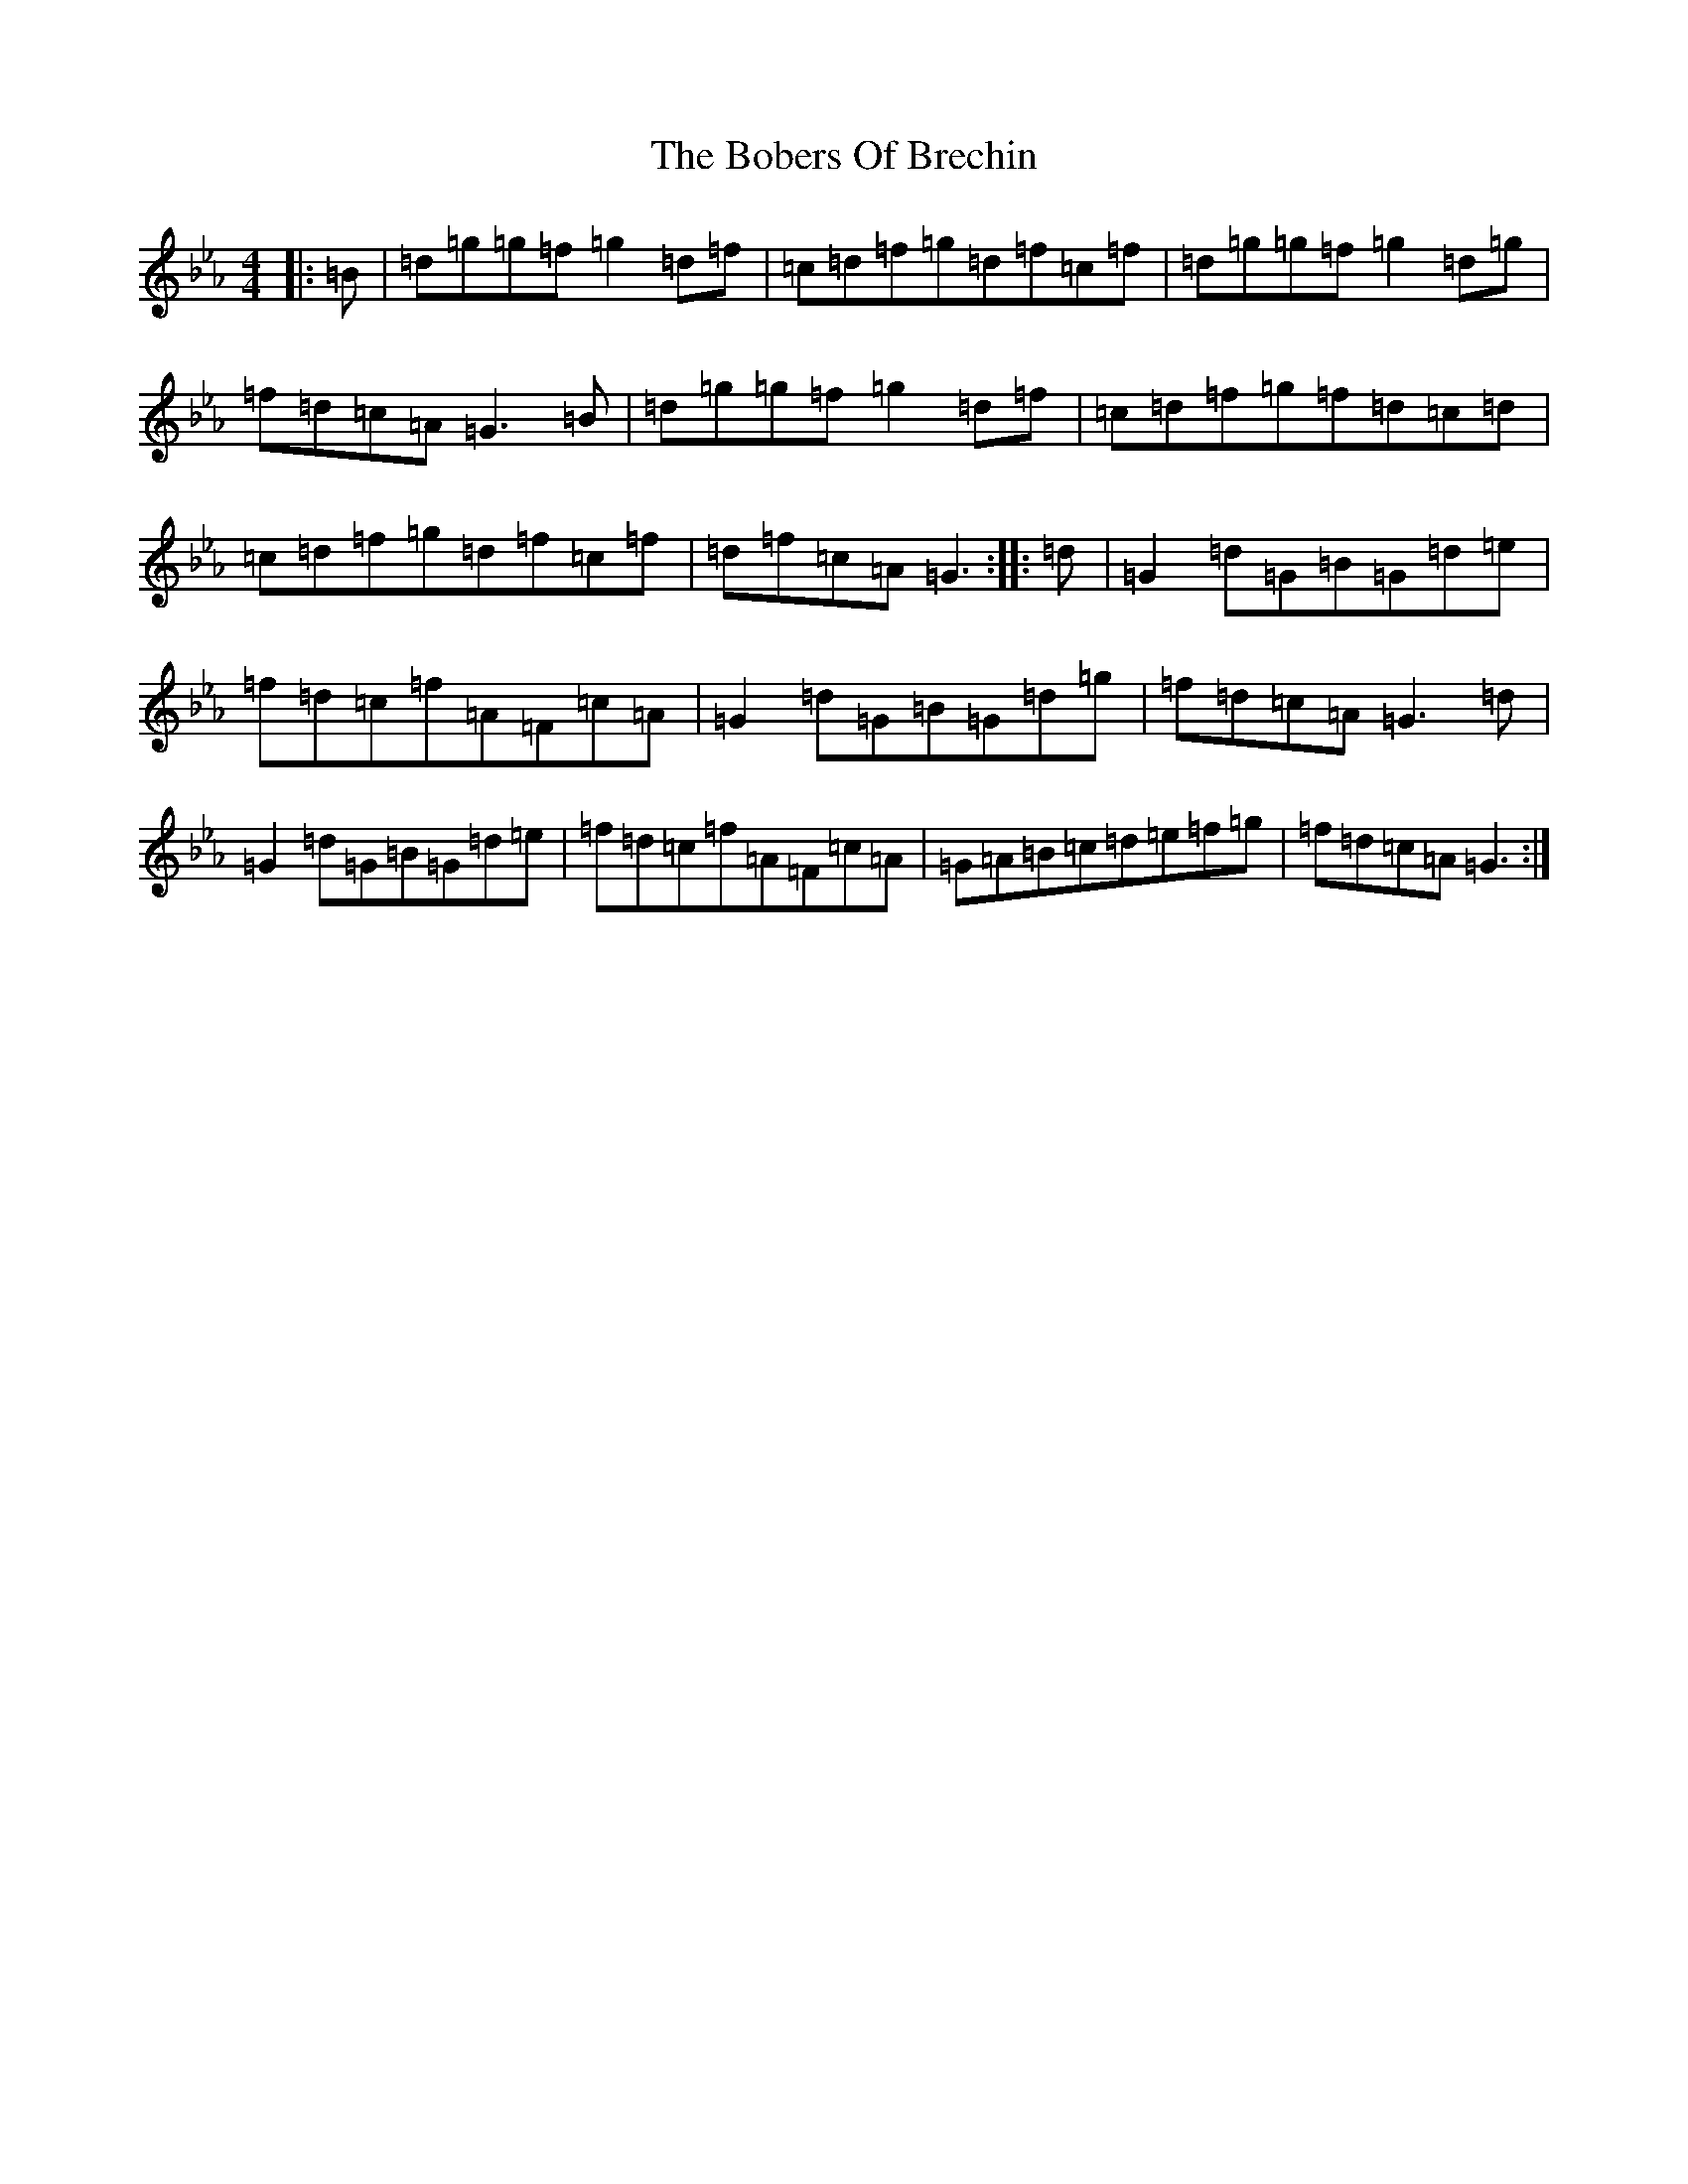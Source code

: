 X: 2162
T: Bobers Of Brechin, The
S: https://thesession.org/tunes/7635#setting7635
Z: G minor
R: reel
M:4/4
L:1/8
K: C minor
|:=B|=d=g=g=f=g2=d=f|=c=d=f=g=d=f=c=f|=d=g=g=f=g2=d=g|=f=d=c=A=G3=B|=d=g=g=f=g2=d=f|=c=d=f=g=f=d=c=d|=c=d=f=g=d=f=c=f|=d=f=c=A=G3:||:=d|=G2=d=G=B=G=d=e|=f=d=c=f=A=F=c=A|=G2=d=G=B=G=d=g|=f=d=c=A=G3=d|=G2=d=G=B=G=d=e|=f=d=c=f=A=F=c=A|=G=A=B=c=d=e=f=g|=f=d=c=A=G3:|